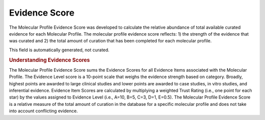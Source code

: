 Evidence Score
==============
The Molecular Profile Evidence Score was developed to calculate the relative abundance of total available curated evidence for each Molecular Profile. The molecular profile evidence score reflects: 1) the strength of the evidence that was curated and 2) the total amount of curation that has been completed for each molecular profile.

This field is automatically generated, not curated.

.. rubric:: Understanding Evidence Scores

The Molecular Profile Evidence Score sums the Evidence Scores for all Evidence Items associated with the Molecular Profile. The Evidence Level score is a 10-point scale that weighs the evidence strength based on category. Broadly, highest points are awarded to large clinical studies and lower points are awarded to case studies, in vitro studies, and inferential evidence. Evidence Item Scores are calculated by multiplying a weighted Trust Rating (i.e., one point for each star) by the values assigned to Evidence Level (i.e., A=10, B=5, C=3, D=1, E=0.5). The Molecular Profile Evidence Score is a relative measure of the total amount of curation in the database for a specific molecular profile and does not take into account conflicting evidence.

.. thumbnail:: /images/actionability_score_example.png
